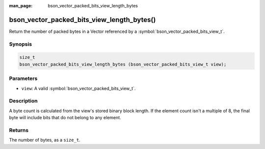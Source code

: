 :man_page: bson_vector_packed_bits_view_length_bytes

bson_vector_packed_bits_view_length_bytes()
===========================================

Return the number of packed bytes in a Vector referenced by a :symbol:`bson_vector_packed_bits_view_t`.

Synopsis
--------

.. code-block:: c

  size_t
  bson_vector_packed_bits_view_length_bytes (bson_vector_packed_bits_view_t view);

Parameters
----------

* ``view``: A valid :symbol:`bson_vector_packed_bits_view_t`.

Description
-----------

A byte count is calculated from the view's stored binary block length.
If the element count isn't a multiple of 8, the final byte will include bits that do not belong to any element.

Returns
-------

The number of bytes, as a ``size_t``.
